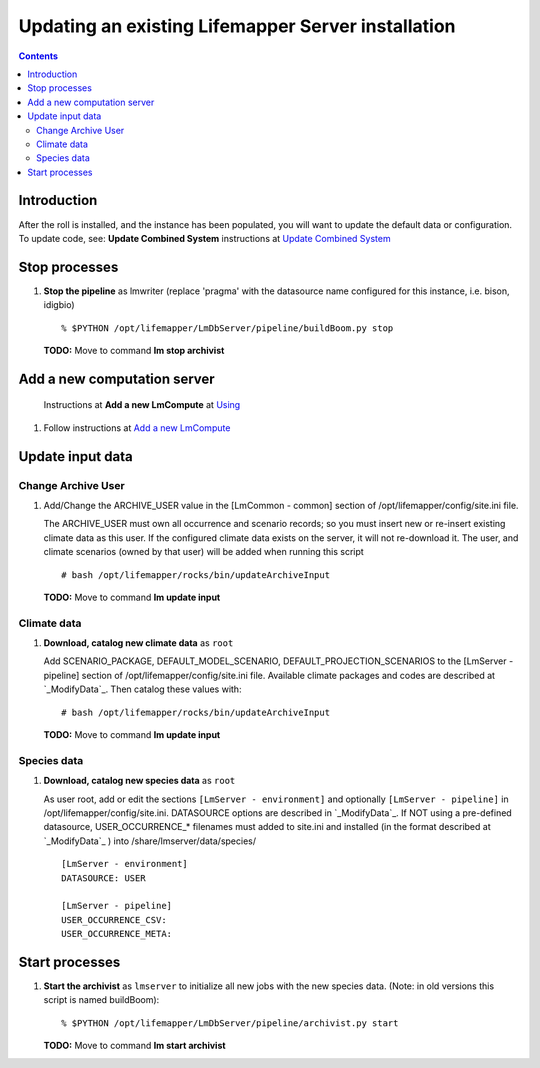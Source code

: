 
.. hightlight:: rest

Updating an existing Lifemapper Server installation
###################################################
.. contents::  

.. _Update Combined System : docs/UpdatingCombinedSystem.rst


Introduction
************
After the roll is installed, and the instance has been populated, you will want
to update the default data or configuration. To update code, see: 
**Update Combined System** instructions at `Update Combined System`_

Stop processes
**************

#. **Stop the pipeline** as lmwriter (replace 'pragma' with the datasource name 
   configured for this instance, i.e. bison, idigbio) ::    

     % $PYTHON /opt/lifemapper/LmDbServer/pipeline/buildBoom.py stop 

   **TODO:** Move to command **lm stop archivist** 


Add a new computation server
****************************

.. _Using : docs/Using.rst#add-a-new-lmcompute

.. _Add a new LmCompute : docs/Using.rst#add-a-new-lmcompute

   Instructions at **Add a new LmCompute** at `Using`_
#. Follow instructions at  `Add a new LmCompute`_

          
Update input data
*****************

.. _ModifyData : https://github.com/lifemapper/core/blob/master/docs/using/starting.rst
     
Change Archive User
===================

#. Add/Change the ARCHIVE_USER value in the [LmCommon - common] section of 
   /opt/lifemapper/config/site.ini file.  
   
   The ARCHIVE_USER must own all occurrence and scenario records; so you must 
   insert new or re-insert existing climate data as this user.  If the 
   configured climate data exists on the server, it will not re-download it. 
   The user, and climate scenarios (owned by that user) will be added when 
   running this script :: 

     # bash /opt/lifemapper/rocks/bin/updateArchiveInput

   **TODO:** Move to command **lm update input**

Climate data
============
     
#. **Download, catalog new climate data**  as ``root``

   Add SCENARIO_PACKAGE, DEFAULT_MODEL_SCENARIO, DEFAULT_PROJECTION_SCENARIOS 
   to the [LmServer - pipeline] section of /opt/lifemapper/config/site.ini 
   file.  Available climate packages and codes are described at `_ModifyData`_.
   Then catalog these values with::   
   
      # bash /opt/lifemapper/rocks/bin/updateArchiveInput

   **TODO:** Move to command **lm update input**
   
Species data
============

#. **Download, catalog new species data**  as ``root`` 

   As user root, add or edit the sections ``[LmServer - environment]`` and 
   optionally ``[LmServer - pipeline]`` in /opt/lifemapper/config/site.ini. 
   DATASOURCE options are described in  `_ModifyData`_.  If NOT using a 
   pre-defined datasource, USER_OCCURRENCE_* filenames must added to site.ini
   and installed (in the format described at  `_ModifyData`_ ) into 
   /share/lmserver/data/species/ :: 

     [LmServer - environment]
     DATASOURCE: USER

     [LmServer - pipeline]
     USER_OCCURRENCE_CSV: 
     USER_OCCURRENCE_META: 

   
Start processes
***************

#. **Start the archivist**  as ``lmserver`` to initialize all new jobs with the 
   new species data.  (Note: in old versions this script is named buildBoom)::

     % $PYTHON /opt/lifemapper/LmDbServer/pipeline/archivist.py start
   
   **TODO:** Move to command **lm start archivist**

